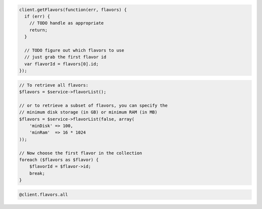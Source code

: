 .. code-block:: csharp

.. code-block:: java

.. code-block:: javascript

    client.getFlavors(function(err, flavors) {
      if (err) {
        // TODO handle as appropriate
        return;
      }

      // TODO figure out which flavors to use
      // just grab the first flavor id
      var flavorId = flavors[0].id;
    });

.. code-block:: php

    // To retrieve all flavors:
    $flavors = $service->flavorList();

    // or to retrieve a subset of flavors, you can specify the
    // minimum disk storage (in GB) or minimum RAM (in MB)
    $flavors = $service->flavorList(false, array(
        'minDisk' => 100,
        'minRam'  => 16 * 1024
    ));

    // Now choose the first flavor in the collection
    foreach ($flavors as $flavor) {
        $flavorId = $flavor->id;
        break;
    }

.. code-block:: python

.. code-block:: ruby

    @client.flavors.all
